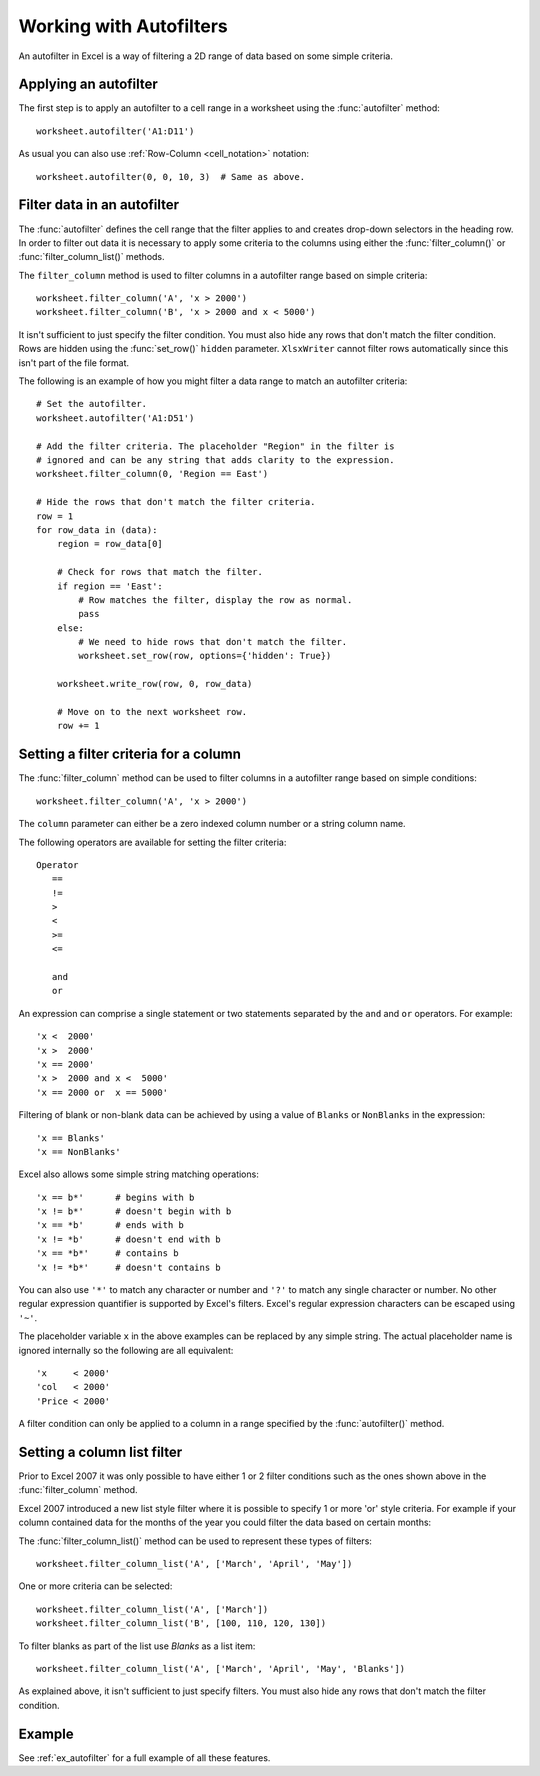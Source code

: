 .. _working_with_autofilters:

Working with Autofilters
========================

An autofilter in Excel is a way of filtering a 2D range of data based on some
simple criteria.

.. image:: _images/autofilter1.png


Applying an autofilter
----------------------

The first step is to apply an autofilter to a cell range in a worksheet using
the :func:`autofilter` method::

    worksheet.autofilter('A1:D11')

As usual you can also use :ref:`Row-Column <cell_notation>` notation::

    worksheet.autofilter(0, 0, 10, 3)  # Same as above.


Filter data in an autofilter
----------------------------

The :func:`autofilter` defines the cell range that the filter applies to and
creates drop-down selectors in the heading row. In order to filter out data it
is necessary to apply some criteria to the columns using either the
:func:`filter_column()` or :func:`filter_column_list()` methods.

The ``filter_column`` method is used to filter columns in a autofilter range
based on simple criteria::

    worksheet.filter_column('A', 'x > 2000')
    worksheet.filter_column('B', 'x > 2000 and x < 5000')

It isn't sufficient to just specify the filter condition. You must also hide
any rows that don't match the filter condition. Rows are hidden using the
:func:`set_row()` ``hidden`` parameter. ``XlsxWriter`` cannot filter rows
automatically since this isn't part of the file format.

The following is an example of how you might filter a data range to match an
autofilter criteria::

    # Set the autofilter.
    worksheet.autofilter('A1:D51')

    # Add the filter criteria. The placeholder "Region" in the filter is
    # ignored and can be any string that adds clarity to the expression.
    worksheet.filter_column(0, 'Region == East')

    # Hide the rows that don't match the filter criteria.
    row = 1
    for row_data in (data):
        region = row_data[0]

        # Check for rows that match the filter.
        if region == 'East':
            # Row matches the filter, display the row as normal.
            pass
        else:
            # We need to hide rows that don't match the filter.
            worksheet.set_row(row, options={'hidden': True})

        worksheet.write_row(row, 0, row_data)

        # Move on to the next worksheet row.
        row += 1


Setting a filter criteria for a column
--------------------------------------

The :func:`filter_column` method can be used to filter columns in a autofilter
range based on simple conditions::

    worksheet.filter_column('A', 'x > 2000')

The ``column`` parameter can either be a zero indexed column number or a string
column name.

The following operators are available for setting the filter criteria::

    Operator
       ==
       !=
       >
       <
       >=
       <=

       and
       or

An expression can comprise a single statement or two statements separated by
the ``and`` and ``or`` operators. For example::

    'x <  2000'
    'x >  2000'
    'x == 2000'
    'x >  2000 and x <  5000'
    'x == 2000 or  x == 5000'

Filtering of blank or non-blank data can be achieved by using a value of
``Blanks`` or ``NonBlanks`` in the expression::

    'x == Blanks'
    'x == NonBlanks'

Excel also allows some simple string matching operations::

    'x == b*'      # begins with b
    'x != b*'      # doesn't begin with b
    'x == *b'      # ends with b
    'x != *b'      # doesn't end with b
    'x == *b*'     # contains b
    'x != *b*'     # doesn't contains b

You can also use ``'*'`` to match any character or number and ``'?'`` to match
any single character or number. No other regular expression quantifier is
supported by Excel's filters. Excel's regular expression characters can be
escaped using ``'~'``.

The placeholder variable ``x`` in the above examples can be replaced by any
simple string. The actual placeholder name is ignored internally so the
following are all equivalent::

    'x     < 2000'
    'col   < 2000'
    'Price < 2000'

A filter condition can only be applied to a column in a range specified by the
:func:`autofilter()` method.


Setting a column list filter
----------------------------

Prior to Excel 2007 it was only possible to have either 1 or 2 filter
conditions such as the ones shown above in the :func:`filter_column` method.

Excel 2007 introduced a new list style filter where it is possible to specify 1
or more 'or' style criteria. For example if your column contained data for the
months of the year you could filter the data based on certain months:

.. image:: _images/autofilter2.png


The :func:`filter_column_list()` method can be used to represent these types of
filters::

    worksheet.filter_column_list('A', ['March', 'April', 'May'])

One or more criteria can be selected::

    worksheet.filter_column_list('A', ['March'])
    worksheet.filter_column_list('B', [100, 110, 120, 130])

To filter blanks as part of the list use `Blanks` as a list item::

    worksheet.filter_column_list('A', ['March', 'April', 'May', 'Blanks'])

As explained above, it isn't sufficient to just specify filters. You must also
hide any rows that don't match the filter condition.


Example
-------

See :ref:`ex_autofilter` for a full example of all these features.
